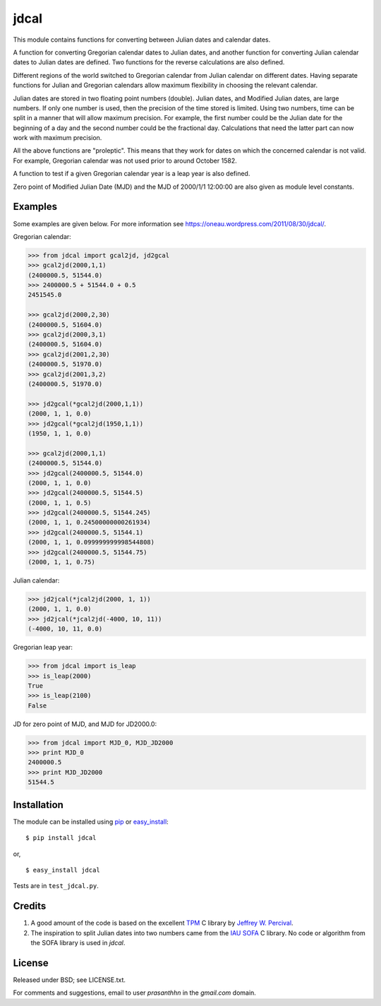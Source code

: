 jdcal
=====

.. _TPM: http://www.sal.wisc.edu/~jwp/astro/tpm/tpm.html
.. _Jeffrey W. Percival: http://www.sal.wisc.edu/~jwp/
.. _IAU SOFA: http://www.iausofa.org/
.. _pip: https://pypi.org/project/pip/
.. _easy_install: https://setuptools.readthedocs.io/en/latest/easy_install.html

.. image:: https://travis-ci.org/phn/jdcal.svg?branch=master
    :target: https://travis-ci.org/phn/jdcal


This module contains functions for converting between Julian dates and
calendar dates.

A function for converting Gregorian calendar dates to Julian dates, and
another function for converting Julian calendar dates to Julian dates
are defined. Two functions for the reverse calculations are also
defined.

Different regions of the world switched to Gregorian calendar from
Julian calendar on different dates. Having separate functions for Julian
and Gregorian calendars allow maximum flexibility in choosing the
relevant calendar.

Julian dates are stored in two floating point numbers (double).  Julian
dates, and Modified Julian dates, are large numbers. If only one number
is used, then the precision of the time stored is limited. Using two
numbers, time can be split in a manner that will allow maximum
precision. For example, the first number could be the Julian date for
the beginning of a day and the second number could be the fractional
day. Calculations that need the latter part can now work with maximum
precision.

All the above functions are "proleptic". This means that they work for
dates on which the concerned calendar is not valid. For example,
Gregorian calendar was not used prior to around October 1582.

A function to test if a given Gregorian calendar year is a leap year is
also defined.

Zero point of Modified Julian Date (MJD) and the MJD of 2000/1/1
12:00:00 are also given as module level constants.

Examples
--------

Some examples are given below. For more information see
https://oneau.wordpress.com/2011/08/30/jdcal/.

Gregorian calendar:

.. code-block:: python

    >>> from jdcal import gcal2jd, jd2gcal
    >>> gcal2jd(2000,1,1)
    (2400000.5, 51544.0)
    >>> 2400000.5 + 51544.0 + 0.5
    2451545.0

    >>> gcal2jd(2000,2,30)
    (2400000.5, 51604.0)
    >>> gcal2jd(2000,3,1)
    (2400000.5, 51604.0)
    >>> gcal2jd(2001,2,30)
    (2400000.5, 51970.0)
    >>> gcal2jd(2001,3,2)
    (2400000.5, 51970.0)

    >>> jd2gcal(*gcal2jd(2000,1,1))
    (2000, 1, 1, 0.0)
    >>> jd2gcal(*gcal2jd(1950,1,1))
    (1950, 1, 1, 0.0)

    >>> gcal2jd(2000,1,1)
    (2400000.5, 51544.0)
    >>> jd2gcal(2400000.5, 51544.0)
    (2000, 1, 1, 0.0)
    >>> jd2gcal(2400000.5, 51544.5)
    (2000, 1, 1, 0.5)
    >>> jd2gcal(2400000.5, 51544.245)
    (2000, 1, 1, 0.24500000000261934)
    >>> jd2gcal(2400000.5, 51544.1)
    (2000, 1, 1, 0.099999999998544808)
    >>> jd2gcal(2400000.5, 51544.75)
    (2000, 1, 1, 0.75)

Julian calendar:

.. code-block:: python

    >>> jd2jcal(*jcal2jd(2000, 1, 1))
    (2000, 1, 1, 0.0)
    >>> jd2jcal(*jcal2jd(-4000, 10, 11))
    (-4000, 10, 11, 0.0)

Gregorian leap year:

.. code-block:: python

    >>> from jdcal import is_leap
    >>> is_leap(2000)
    True
    >>> is_leap(2100)
    False

JD for zero point of MJD, and MJD for JD2000.0:

.. code-block:: python

    >>> from jdcal import MJD_0, MJD_JD2000
    >>> print MJD_0
    2400000.5
    >>> print MJD_JD2000
    51544.5


Installation
------------

The module can be installed using `pip`_ or `easy_install`_::

  $ pip install jdcal

or,

::

  $ easy_install jdcal


Tests are in ``test_jdcal.py``.

Credits
--------

1. A good amount of the code is based on the excellent `TPM`_ C library
   by `Jeffrey W. Percival`_.
2. The inspiration to split Julian dates into two numbers came from the
   `IAU SOFA`_ C library. No code or algorithm from the SOFA library is
   used in `jdcal`.

License
-------

Released under BSD; see LICENSE.txt.

For comments and suggestions, email to user `prasanthhn` in the `gmail.com`
domain.


